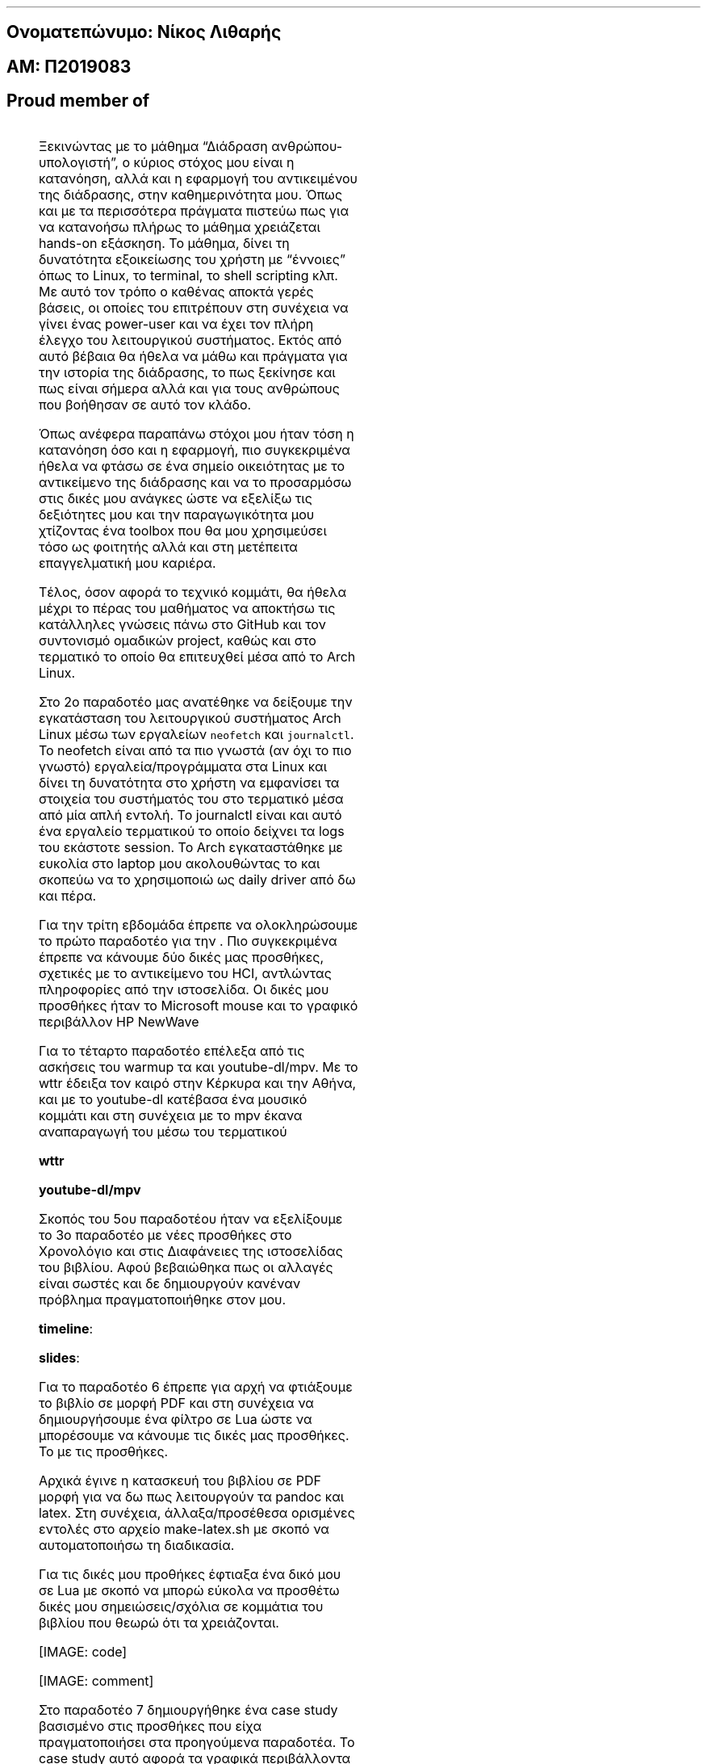 .fam ubuntu
.ft R
.ft B
.ft I

.SH 1
Ονοματεπώνυμο: Νίκος Λιθαρής
.pdfhref O 1 "\376\377\003\237\003\275\003\277\003\274\003\261\003\304\003\265\003\300\003\316\003\275\003\305\003\274\003\277\000:\000 \003\235\003\257\003\272\003\277\003\302\000 \003\233\003\271\003\270\003\261\003\301\003\256\003\302"
.pdfhref M "_u959__u957__u959__u956__u945__u964__u949__u960__u974__u957__u965__u956__u959_-_u957__u943__u954__u959__u962_-_u955__u953__u952__u945__u961__u942__u962_"
.SH 1
ΑΜ: Π2019083
.pdfhref O 1 "\376\377\003\221\003\234\000:\000 \003\240\0002\0000\0001\0009\0000\0008\0003"
.pdfhref M "_u945__u956_-_u960_2019083"
.SH 1
\c
.pdfhref W -D "https://asciinema.org/~P2019083" -A "\c" \
 -- "Asciinema"
\&
.pdfhref O 1 "Asciinema"
.pdfhref M "asciinema"
.SH 1
\c
.pdfhref W -D "https://edpuzzle.com/classes/63398b5f9fadbe4119d673a5" -A "\c" \
 -- "Edpuzzle"
\&
.pdfhref O 1 "Edpuzzle"
.pdfhref M "edpuzzle"
.LP
.SH 2
Proud member of \c
.pdfhref W -D "https://github.com/Second-Time-is-the-Charm" -A "\c" \
 -- "Second Time Is The Charm"
\&
.pdfhref O 2 "Proud member of Second Time Is The Charm  "
.pdfhref M "proud-member-of-second-time-is-the-charm"
.PP
.na
.nr LLold \n[LL]
.TS
delim(@@) tab(	);
lw(17.5n) lw(17.5n) lw(17.5n) lw(17.5n).
T{
Εβδομάδα
T}	T{
\c
.pdfhref W -D "https://courses-ionio.github.io/help/deliverables/" -A "\c" \
 -- "Όλα τα παραδοτέα βρίσκονται στην ίδια σελίδα της τελικής αναφοράς"
\& με τα προσωπικά στοιχεία σας (Όνομα, ΑΜ, GitHub profile) και μαζί με
αυτόν εδώ τον πίνακα περιεχομένων
T}	T{
Σύνδεσμος στην \c
.pdfhref W -D "https://github.com/courses-ionio/help/discussions/categories/show-and-tell" -A "\c" \
 -- "εβδομαδιαία παρουσίαση προόδου στις συζητήσεις"
\&
T}	T{
Αυτοαξιολόγηση σύμφωνα με τα κριτήρια της αντίστοιχης άσκησης
T}
_
T{
.nr LL 17.5n
1
T}	T{
.nr LL 17.5n
\c
.pdfhref W -D "https://github.com/courses-ionio/hci/discussions/1794#discussioncomment-3803609" -A "\c" \
 -- "Δημιουργία ομάδας"
\&
T}	T{
.nr LL 17.5n
\c
.pdfhref W -D "https://github.com/courses-ionio/help/discussions/837" -A "\c" \
 -- "Εισαγωγή"
\&, \c
.pdfhref W -D "https://github.com/Second-Time-is-the-Charm" -A "\c" \
 -- "Ομάδα"
\&
T}	T{
.nr LL 17.5n
T}
T{
.nr LL 17.5n
2
T}	T{
.nr LL 17.5n
\c
.pdfhref W -D "https://github.com/NickLitharis/hci/tree/2019083/projects/2019083#%CF%80%CE%B1%CF%81%CE%B1%CE%B4%CE%BF%CF%84%CE%AD%CE%BF-2" -A "\c" \
 -- "Άσκηση γραμμής εντολών (Linux install)"
\&
T}	T{
.nr LL 17.5n
\c
.pdfhref W -D "https://github.com/courses-ionio/help/discussions/1033" -A "\c" \
 -- "Arch Linux logs"
\&
T}	T{
.nr LL 17.5n
T}
T{
.nr LL 17.5n
3
T}	T{
.nr LL 17.5n
\c
.pdfhref W -D "https://github.com/NickLitharis/hci/edit/2019083/projects/2019083/README.md#%CF%80%CE%B1%CF%81%CE%B1%CE%B4%CE%BF%CF%84%CE%AD%CE%BF-3" -A "\c" \
 -- "Συμμετοχικό περιεχόμενο A1"
\&
T}	T{
.nr LL 17.5n
\c
.pdfhref W -D "https://github.com/courses-ionio/help/discussions/1161" -A "\c" \
 -- "Link"
\&
T}	T{
.nr LL 17.5n
T}
T{
.nr LL 17.5n
4
T}	T{
.nr LL 17.5n
\c
.pdfhref W -D "https://github.com/NickLitharis/hci/edit/2019083/projects/2019083/README.md#%CF%80%CE%B1%CF%81%CE%B1%CE%B4%CE%BF%CF%84%CE%AD%CE%BF-4" -A "\c" \
 -- "Άσκηση γραμμής εντολών"
\&
T}	T{
.nr LL 17.5n
\c
.pdfhref W -D "https://github.com/courses-ionio/help/discussions/1302" -A "\c" \
 -- "warm up cli"
\&
T}	T{
.nr LL 17.5n
T}
T{
.nr LL 17.5n
5
T}	T{
.nr LL 17.5n
\c
.pdfhref W -D "https://github.com/NickLitharis/hci/edit/2019083/projects/2019083/README.md#%CF%80%CE%B1%CF%81%CE%B1%CE%B4%CE%BF%CF%84%CE%AD%CE%BF-5" -A "\c" \
 -- "Συμμετοχικό περιεχόμενο A2"
\&
T}	T{
.nr LL 17.5n
\c
.pdfhref W -D "https://github.com/courses-ionio/help/discussions/1482" -A "\c" \
 -- "Link"
\&
T}	T{
.nr LL 17.5n
T}
T{
.nr LL 17.5n
6
T}	T{
.nr LL 17.5n
\c
.pdfhref W -D "https://github.com/NickLitharis/hci/edit/2019083/projects/2019083/README.md#%CF%80%CE%B1%CF%81%CE%B1%CE%B4%CE%BF%CF%84%CE%AD%CE%BF-6" -A "\c" \
 -- "Κατασκευή του βιβλίου Α"
\&
T}	T{
.nr LL 17.5n
\c
.pdfhref W -D "https://github.com/courses-ionio/help/discussions/1537" -A "\c" \
 -- "Link"
\&
T}	T{
.nr LL 17.5n
T}
T{
.nr LL 17.5n
7
T}	T{
.nr LL 17.5n
\c
.pdfhref W -D "https://github.com/NickLitharis/hci/edit/2019083/projects/2019083/README.md#%CF%80%CE%B1%CF%81%CE%B1%CE%B4%CE%BF%CF%84%CE%AD%CE%BF-7" -A "\c" \
 -- "Συμμετοχικό περιεχόμενο B1"
\&
T}	T{
.nr LL 17.5n
\c
.pdfhref W -D "https://github.com/courses-ionio/help/discussions/1591" -A "\c" \
 -- "Link"
\&
T}	T{
.nr LL 17.5n
T}
T{
.nr LL 17.5n
8
T}	T{
.nr LL 17.5n
Άσκηση γραμμής εντολών
T}	T{
.nr LL 17.5n
\c
.pdfhref W -D "https://github.com/courses-ionio/help/discussions/1658" -A "\c" \
 -- "Link"
\&
T}	T{
.nr LL 17.5n
T}
T{
.nr LL 17.5n
9
T}	T{
.nr LL 17.5n
Συμμετοχικό περιεχόμενο B2
T}	T{
.nr LL 17.5n
\c
.pdfhref W -D "https://github.com/courses-ionio/help/discussions/1681" -A "\c" \
 -- "Link"
\&
T}	T{
.nr LL 17.5n
T}
T{
.nr LL 17.5n
10
T}	T{
.nr LL 17.5n
Άσκηση γραμμής εντολών
T}	T{
.nr LL 17.5n
\c
.pdfhref W -D "https://github.com/courses-ionio/help/discussions/1736" -A "\c" \
 -- "Link"
\&
T}	T{
.nr LL 17.5n
T}
T{
.nr LL 17.5n
11
T}	T{
.nr LL 17.5n
Κατασκευή του βιβλίου Β
T}	T{
.nr LL 17.5n
\c
.pdfhref W -D "https://github.com/courses-ionio/help/discussions/1737" -A "\c" \
 -- "Link"
\&
T}	T{
.nr LL 17.5n
T}
T{
.nr LL 17.5n
12
T}	T{
.nr LL 17.5n
Τελική αναφορά*
T}	T{
.nr LL 17.5n
T}	T{
.nr LL 17.5n
T}
.TE
.nr LL \n[LLold]
.ad
.LP
.SH 1
\c
.pdfhref W -D "https://github.com/courses-ionio/help/discussions/837" -A "\c" \
 -- "Παραδοτέο 1/Εισαγωγή"
\&
.pdfhref O 1 "\376\377\003\240\003\261\003\301\003\261\003\264\003\277\003\304\003\255\003\277\000 \0001\000/\003\225\003\271\003\303\003\261\003\263\003\311\003\263\003\256\000 \000 "
.pdfhref M "_u960__u945__u961__u945__u948__u959__u964__u941__u959_-1_u949__u953__u963__u945__u947__u969__u947__u942_"
.LP
Ξεκινώντας με το μάθημα \[lq]Διάδραση ανθρώπου-υπολογιστή\[rq], ο κύριος
στόχος μου είναι η κατανόηση, αλλά και η εφαρμογή του αντικειμένου της
διάδρασης, στην καθημερινότητα μου.
Όπως και με τα περισσότερα πράγματα πιστεύω πως για να κατανοήσω πλήρως
το μάθημα χρειάζεται hands-on εξάσκηση.
Το μάθημα, δίνει τη δυνατότητα εξοικείωσης του χρήστη με
\[lq]έννοιες\[rq] όπως το Linux, το terminal, το shell scripting κλπ.
Με αυτό τον τρόπο ο καθένας αποκτά γερές βάσεις, οι οποίες του
επιτρέπουν στη συνέχεια να γίνει ένας power-user και να έχει τον πλήρη
έλεγχο του λειτουργικού συστήματος.
Εκτός από αυτό βέβαια θα ήθελα να μάθω και πράγματα για την ιστορία της
διάδρασης, το πως ξεκίνησε και πως είναι σήμερα αλλά και για τους
ανθρώπους που βοήθησαν σε αυτό τον κλάδο.
.PP
Όπως ανέφερα παραπάνω στόχοι μου ήταν τόση η κατανόηση όσο και η
εφαρμογή, πιο συγκεκριμένα ήθελα να φτάσω σε ένα σημείο οικειότητας με
το αντικείμενο της διάδρασης και να το προσαρμόσω στις δικές μου ανάγκες
ώστε να εξελίξω τις δεξιότητες μου και την παραγωγικότητα μου χτίζοντας
ένα toolbox που θα μου χρησιμεύσει τόσο ως φοιτητής αλλά και στη
μετέπειτα επαγγελματική μου καριέρα.
.PP
Τέλος, όσον αφορά το τεχνικό κομμάτι, θα ήθελα μέχρι το πέρας του
μαθήματος να αποκτήσω τις κατάλληλες γνώσεις πάνω στο GitHub και τον
συντονισμό ομαδικών project, καθώς και στο τερματικό το οποίο θα
επιτευχθεί μέσα από το Arch Linux.
.SH 1
\c
.pdfhref W -D "https://github.com/courses-ionio/help/discussions/1033" -A "\c" \
 -- "Παραδοτέο 2"
\&
.pdfhref O 1 "\376\377\003\240\003\261\003\301\003\261\003\264\003\277\003\304\003\255\003\277\000 \0002"
.pdfhref M "_u960__u945__u961__u945__u948__u959__u964__u941__u959_-2"
.LP
Στο 2ο παραδοτέο μας ανατέθηκε να δείξουμε την εγκατάσταση του
λειτουργικού συστήματος Arch Linux μέσω των εργαλείων \f[C]neofetch\f[R]
και \f[C]journalctl\f[R].
Το neofetch είναι από τα πιο γνωστά (αν όχι το πιο γνωστό)
εργαλεία/προγράμματα στα Linux και δίνει τη δυνατότητα στο χρήστη να
εμφανίσει τα στοιχεία του συστήματός του στο τερματικό μέσα από μία απλή
εντολή.
Το journalctl είναι και αυτό ένα εργαλείο τερματικού το οποίο δείχνει τα
logs του εκάστοτε session.
Το Arch εγκαταστάθηκε με ευκολία στο laptop μου ακολουθώντας το \c
.pdfhref W -D "https://wiki.archlinux.org/title/installation_guide" -A "\c" \
 -- "Arch Wiki"
\& και σκοπεύω να το χρησιμοποιώ ως daily driver από δω και πέρα.
.LP
\c
.pdfhref W -D "https://asciinema.org/a/539244" -A "\c" \
 -- "[IMAGE: asciicast]"
\&
.PP
\c
.pdfhref W -D "https://asciinema.org/a/539250" -A "\c" \
 -- "[IMAGE: asciicast]"
\&
.SH 1
\c
.pdfhref W -D "https://github.com/courses-ionio/help/discussions/1161" -A "\c" \
 -- "Παραδοτέο 3"
\&
.pdfhref O 1 "\376\377\003\240\003\261\003\301\003\261\003\264\003\277\003\304\003\255\003\277\000 \0003"
.pdfhref M "_u960__u945__u961__u945__u948__u959__u964__u941__u959_-3"
.LP
Για την τρίτη εβδομάδα έπρεπε να ολοκληρώσουμε το πρώτο παραδοτέο για
την \c
.pdfhref W -D "https://p19lith-pibook.netlify.app/" -A "\c" \
 -- "ιστοσελίδα του βιβλίου του μαθήματος"
\&.
Πιο συγκεκριμένα έπρεπε να κάνουμε δύο δικές μας προσθήκες, σχετικές με
το αντικείμενο του HCI, αντλώντας πληροφορίες από την \c
.pdfhref W -D "http://toastytech.com/guis/index.html" -A "\c" \
 -- "εξής"
\& ιστοσελίδα.
Οι δικές μου προσθήκες ήταν το Microsoft mouse και το γραφικό περιβάλλον
HP NewWave
.LP
\c
.pdfhref W -D "https://p19lith-pibook.netlify.app/gallery/microsoft-mouse/" -A "\c" \
 -- "[IMAGE: mouse]"
\&
.PP
\c
.pdfhref W -D "https://p19lith-pibook.netlify.app/gallery/hp-newwave/" -A "\c" \
 -- "[IMAGE: newwave]"
\&
.SH 1
\c
.pdfhref W -D "https://github.com/courses-ionio/help/discussions/1302" -A "\c" \
 -- "Παραδοτέο 4"
\&
.pdfhref O 1 "\376\377\003\240\003\261\003\301\003\261\003\264\003\277\003\304\003\255\003\277\000 \0004"
.pdfhref M "_u960__u945__u961__u945__u948__u959__u964__u941__u959_-4"
.LP
Για το τέταρτο παραδοτέο επέλεξα από τις ασκήσεις του warmup τα \c
.pdfhref W -D "https://github.com/chubin/wttr.in" -A "\c" \
 -- "wttr"
\& και youtube-dl/mpv.
Με το wttr έδειξα τον καιρό στην Κέρκυρα και την Αθήνα, και με το
youtube-dl κατέβασα ένα μουσικό κομμάτι και στη συνέχεια με το mpv έκανα
αναπαραγωγή του μέσω του τερματικού
.LP
\f[B]wttr\f[R] \c
.pdfhref W -D "https://asciinema.org/a/532480" -A "\c" \
 -- "[IMAGE: asciicast]"
\&
.PP
\f[B]youtube-dl/mpv\f[R] \c
.pdfhref W -D "https://asciinema.org/a/532477" -A "\c" \
 -- "[IMAGE: asciicast]"
\&
.SH 1
\c
.pdfhref W -D "https://github.com/courses-ionio/help/discussions/1482" -A "\c" \
 -- "Παραδοτέο 5"
\&
.pdfhref O 1 "\376\377\003\240\003\261\003\301\003\261\003\264\003\277\003\304\003\255\003\277\000 \0005"
.pdfhref M "_u960__u945__u961__u945__u948__u959__u964__u941__u959_-5"
.LP
Σκοπός του 5ου παραδοτέου ήταν να εξελίξουμε το 3ο παραδοτέο με νέες
προσθήκες στο Χρονολόγιο και στις Διαφάνειες της ιστοσελίδας του
βιβλίου.
Αφού βεβαιώθηκα πως οι αλλαγές είναι σωστές και δε δημιουργούν κανέναν
πρόβλημα πραγματοποιήθηκε \c
.pdfhref W -D "https://github.com/Second-Time-Is-The-Charm/site/pull/3" -A "\c" \
 -- "Pull request"
\& στον \c
.pdfhref W -D "https://github.com/Second-Time-is-the-Charm" -A "\c" \
 -- "οργανισμό"
\& μου.
.PP
\f[B]timeline\f[R]:
.PP
\c
.pdfhref W -D "https://master--p19lith-pibook.netlify.app/timeline/mouse" -A "\c" \
 -- "[IMAGE: mouse-timeline]"
\&
.PP
\c
.pdfhref W -D "https://master--p19lith-pibook.netlify.app/timeline/multimedia/" -A "\c" \
 -- "[IMAGE: newwave-timeline]"
\&
.PP
\f[B]slides\f[R]:
.PP
.PP
\c
.pdfhref W -D "https://master--p19lith-pibook.netlify.app/slides/archetypes" -A "\c" \
 -- "[IMAGE: mouse-slides]"
\&
.PP
.PP
\c
.pdfhref W -D "https://master--p19lith-pibook.netlify.app/slides/gui" -A "\c" \
 -- "[IMAGE: newwave-slides]"
\&
.SH 1
\c
.pdfhref W -D "https://github.com/courses-ionio/help/discussions/1537" -A "\c" \
 -- "Παραδοτέο 6"
\&
.pdfhref O 1 "\376\377\003\240\003\261\003\301\003\261\003\264\003\277\003\304\003\255\003\277\000 \0006"
.pdfhref M "_u960__u945__u961__u945__u948__u959__u964__u941__u959_-6"
.LP
Για το παραδοτέο 6 έπρεπε για αρχή να φτιάξουμε το βιβλίο σε μορφή PDF
και στη συνέχεια να δημιουργήσουμε ένα φίλτρο σε Lua ώστε να μπορέσουμε
να κάνουμε τις δικές μας προσθήκες.
Το \c
.pdfhref W -D "https://github.com/NickLitharis/kallipos/tree/master/comment" -A "\c" \
 -- "repo"
\& με τις προσθήκες.
.PP
Αρχικά έγινε η κατασκευή του βιβλίου σε PDF μορφή για να δω πως
λειτουργούν τα pandoc και latex.
Στη συνέχεια, άλλαξα/προσέθεσα ορισμένες εντολές στο αρχείο
make-latex.sh με σκοπό να αυτοματοποιήσω τη διαδικασία.
.PP
Για τις δικές μου προθήκες έφτιαξα ένα δικό μου \c
.pdfhref W -D "https://github.com/NickLitharis/kallipos/blob/master/comment.lua" -A "\c" \
 -- "φίλτρο"
\& σε Lua με σκοπό να μπορώ εύκολα να προσθέτω δικές μου
σημειώσεις/σχόλια σε κομμάτια του βιβλίου που θεωρώ ότι τα χρειάζονται.
.LP
[IMAGE: code]
.PP
[IMAGE: comment]
.SH 1
\c
.pdfhref W -D "https://github.com/courses-ionio/help/discussions/1591" -A "\c" \
 -- "Παραδοτέο 7"
\&
.pdfhref O 1 "\376\377\003\240\003\261\003\301\003\261\003\264\003\277\003\304\003\255\003\277\000 \0007"
.pdfhref M "_u960__u945__u961__u945__u948__u959__u964__u941__u959_-7"
.LP
Στο παραδοτέο 7 δημιουργήθηκε ένα case study βασισμένο στις προσθήκες
που είχα πραγματοποιήσει στα προηγούμενα παραδοτέα.
Το case study αυτό αφορά τα γραφικά περιβάλλοντα και την εξέλιξή τους
ανά τα χρόνια.
.LP
\c
.pdfhref W -D "https://p19lith-pibook.netlify.app/case-study/gui/" -A "\c" \
 -- "[IMAGE: Firefox_Screenshot_2022-11-14T09-13-00 305Z]"
\&
.SH 1
\c
.pdfhref W -D "https://github.com/courses-ionio/help/discussions/1658" -A "\c" \
 -- "Παραδοτέο 8"
\&
.pdfhref O 1 "\376\377\003\240\003\261\003\301\003\261\003\264\003\277\003\304\003\255\003\277\000 \0008"
.pdfhref M "_u960__u945__u961__u945__u948__u959__u964__u941__u959_-8"
.LP
Το παραδοτέο αυτό είχε ως σκοπό μία άσκηση γραμμής εντολών.
Προσωπικά χρησιμοποίησα μία εντολή pandoc ώστε να μετατρέψω ένα αρχείο
tex σε ένα αρχείο HTML.
.PP
\c
.pdfhref W -D "https://asciinema.org/a/539253" -A "\c" \
 -- "[IMAGE: asciicast]"
\&
.SH 1
\c
.pdfhref W -D "https://github.com/courses-ionio/help/discussions/1681" -A "\c" \
 -- "Παραδοτέο 9"
\&
.pdfhref O 1 "\376\377\003\240\003\261\003\301\003\261\003\264\003\277\003\304\003\255\003\277\000 \0009"
.pdfhref M "_u960__u945__u961__u945__u948__u959__u964__u941__u959_-9"
.LP
Για το παραδοτέο 9 έγραψα μία σύντομη \c
.pdfhref W -D "https://github.com/NickLitharis/site/blob/master/_biography/dan-ingalls.md" -A "\c" \
 -- "βιογραφία"
\& για τον Dan Ingalls, πρωτοπόρο της επιστήμης των υπολογιστών ο οποίος
δημιούργησε αρκετά από τα πράγματα που θεωρούμε σήμερα δεδομένα στο
πεδίο της διάδρασης ανθρώπου και υπολογιστή.
.PP
\c
.pdfhref W -D "https://p19lith-pibook.netlify.app/biography/dan-ingalls/" -A "\c" \
 -- "[IMAGE: dan-ingalls-site]"
\&
.SH 1
\c
.pdfhref W -D "https://github.com/courses-ionio/help/discussions/1736" -A "\c" \
 -- "Παραδοτέο 10"
\&
.pdfhref O 1 "\376\377\003\240\003\261\003\301\003\261\003\264\003\277\003\304\003\255\003\277\000 \0001\0000"
.pdfhref M "_u960__u945__u961__u945__u948__u959__u964__u941__u959_-10"
.LP
Για το παραδοτέο 10 εμπνεύστηκα από το βιβλίο του μαθήματος, πήρα τις
οδηγίες του οργανισμού μου και συνέχεια έφτιαξα ένα scipt με το οποίο οι
οδηγίες μετατρέπονται σε αρχεία HTML και PDF.
.LP
\c
.pdfhref W -D "https://asciinema.org/a/539791" -A "\c" \
 -- "[IMAGE: asciicast]"
\&
.SH 1
\c
.pdfhref W -D "https://github.com/courses-ionio/help/discussions/1737" -A "\c" \
 -- "Παραδοτέο 11"
\&
.pdfhref O 1 "\376\377\003\240\003\261\003\301\003\261\003\264\003\277\003\304\003\255\003\277\000 \0001\0001"
.pdfhref M "_u960__u945__u961__u945__u948__u959__u964__u941__u959_-11"
.LP
Για το παραδοτέο 11 το βιβλίο μετατράπηκε σε μορφή \c
.pdfhref W -D "https://github.com/NickLitharis/kallipos/tree/master/epub" -A "\c" \
 -- "epub"
\& μαζί με τις δικές μου προσθήκες
.LP
[IMAGE: daningalls-epub]
.PP
[IMAGE: casestudy-epub]
.SH 3
Πηγές:
.pdfhref O 3 "\376\377\003\240\003\267\003\263\003\255\003\302\000:"
.pdfhref M "_u960__u951__u947__u941__u962_"
.IP " 1." 4
Windows: https://winworldpc.com/product/windows-10/101
.IP " 2." 4
HP NewWave: http://toastytech.com/guis/nw.html
.IP " 3." 4
IOS: https://www.macrumors.com/how-to/wirelessly-sync-iphone-mac/
.IP " 4." 4
Xerox Alto:
https://www.computerhistory.org/revolution/input-output/14/347
